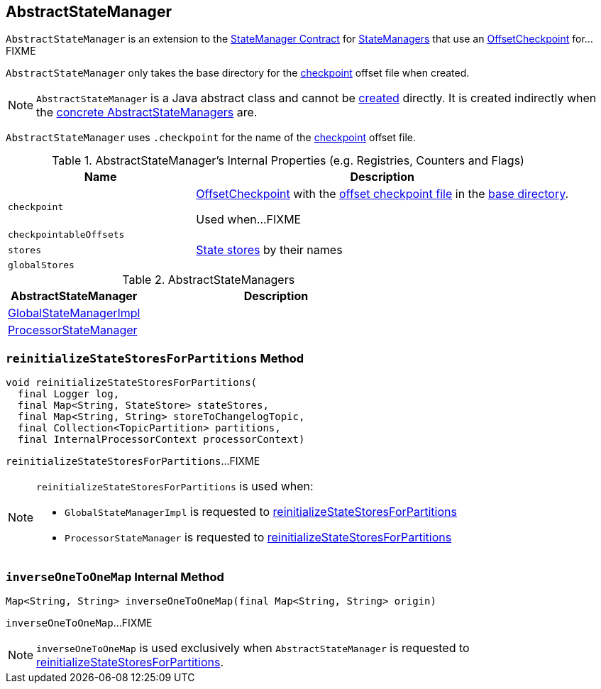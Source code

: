 == [[AbstractStateManager]] AbstractStateManager

`AbstractStateManager` is an extension to the link:kafka-streams-StateManager.adoc#contract[StateManager Contract] for <<implementations, StateManagers>> that use an <<checkpoint, OffsetCheckpoint>> for...FIXME

[[creating-instance]]
[[baseDir]]
`AbstractStateManager` only takes the base directory for the <<checkpoint, checkpoint>> offset file when created.

NOTE: `AbstractStateManager` is a Java abstract class and cannot be <<creating-instance, created>> directly. It is created indirectly when the <<implementations, concrete AbstractStateManagers>> are.

[[CHECKPOINT_FILE_NAME]]
`AbstractStateManager` uses `.checkpoint` for the name of the <<checkpoint, checkpoint>> offset file.

[[internal-registries]]
.AbstractStateManager's Internal Properties (e.g. Registries, Counters and Flags)
[cols="1m,2",options="header",width="100%"]
|===
| Name
| Description

| checkpoint
| [[checkpoint]] <<kafka-streams-OffsetCheckpoint.adoc#, OffsetCheckpoint>> with the <<CHECKPOINT_FILE_NAME, offset checkpoint file>> in the <<baseDir, base directory>>.

Used when...FIXME

| checkpointableOffsets
| [[checkpointableOffsets]]

| stores
| [[stores]] <<kafka-streams-StateStore.adoc#, State stores>> by their names

| globalStores
| [[globalStores]]
|===

[[implementations]]
.AbstractStateManagers
[cols="1,2",options="header",width="100%"]
|===
| AbstractStateManager
| Description

| link:kafka-streams-GlobalStateManagerImpl.adoc[GlobalStateManagerImpl]
| [[GlobalStateManagerImpl]]

| link:kafka-streams-ProcessorStateManager.adoc[ProcessorStateManager]
| [[ProcessorStateManager]]
|===

=== [[reinitializeStateStoresForPartitions]] `reinitializeStateStoresForPartitions` Method

[source, java]
----
void reinitializeStateStoresForPartitions(
  final Logger log,
  final Map<String, StateStore> stateStores,
  final Map<String, String> storeToChangelogTopic,
  final Collection<TopicPartition> partitions,
  final InternalProcessorContext processorContext)
----

`reinitializeStateStoresForPartitions`...FIXME

[NOTE]
====
`reinitializeStateStoresForPartitions` is used when:

* `GlobalStateManagerImpl` is requested to <<kafka-streams-GlobalStateManagerImpl.adoc#reinitializeStateStoresForPartitions, reinitializeStateStoresForPartitions>>

* `ProcessorStateManager` is requested to <<kafka-streams-ProcessorStateManager.adoc#reinitializeStateStoresForPartitions, reinitializeStateStoresForPartitions>>
====

=== [[inverseOneToOneMap]] `inverseOneToOneMap` Internal Method

[source, java]
----
Map<String, String> inverseOneToOneMap(final Map<String, String> origin)
----

`inverseOneToOneMap`...FIXME

NOTE: `inverseOneToOneMap` is used exclusively when `AbstractStateManager` is requested to <<reinitializeStateStoresForPartitions, reinitializeStateStoresForPartitions>>.

